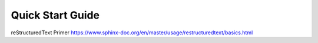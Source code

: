 Quick Start Guide
=================

reStructuredText Primer https://www.sphinx-doc.org/en/master/usage/restructuredtext/basics.html 
